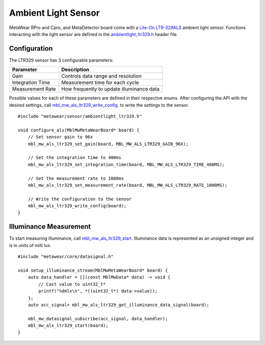 .. highlight:: cpp

Ambient Light Sensor
====================
MetaWear RPro and Cpro, and MetaDetector board come with a 
`Lite-On LTR-329ALS <http://www.mouser.com/ds/2/239/Lite-On_LTR-329ALS-01%20DS_ver1.1-348647.pdf>`_ ambient light sensor.  Functions interacting with 
the light sensor are defined in the `ambientlight_ltr329.h <https://mbientlab.com/docs/metawear/cpp/latest/ambientlight__ltr329_8h.html>`_ header file.

Configuration
-------------
The LTR329 sensor has 3 configurable parameters:

================  =========================================
Parameter         Description
================  =========================================
Gain              Controls data range and resolution
Integration Time  Measurement time for each cycle
Measurement Rate  How frequently to update illuminance data
================  =========================================

Possible values for each of these parameters are defined in their respective enums.  After configuring the API with the desired settings, call 
`mbl_mw_als_ltr329_write_config <https://mbientlab.com/docs/metawear/cpp/latest/ambientlight__ltr329_8h.html#ad37c6a477bde0813186694bff2bcd972>`_. to 
write the settings to the sensor. ::

    #include "metawear/sensor/ambientlight_ltr329.h"
    
    void configure_als(MblMwMetaWearBoard* board) {
        // Set sensor gain to 96x
        mbl_mw_als_ltr329_set_gain(board, MBL_MW_ALS_LTR329_GAIN_96X);
    
        // Set the integration time to 400ms
        mbl_mw_als_ltr329_set_integration_time(board, MBL_MW_ALS_LTR329_TIME_400MS);
    
        // Set the measurement rate to 1000ms
        mbl_mw_als_ltr329_set_measurement_rate(board, MBL_MW_ALS_LTR329_RATE_1000MS);
    
        // Write the configuration to the sensor
        mbl_mw_als_ltr329_write_config(board);
    }

Illuminance Measurement
-----------------------
To start measuring illuminance, call  
`mbl_mw_als_ltr329_start <https://mbientlab.com/docs/metawear/cpp/latest/ambientlight__ltr329_8h.html#a6e490d629752ddd32bb2a2b39c3ca1fc>`_.  
Illuminance data is represented as an unsigned integer and is in units of milli lux. ::

    #include "metawear/core/datasignal.h"
    
    void setup_illuminance_stream(MblMwMetaWearBoard* board) {
        auto data_handler = [](const MblMwData* data) -> void {
            // Cast value to uint32_t*
            printf("%dmlx\n", *((uint32_t*) data->value));
        };
        auto acc_signal= mbl_mw_als_ltr329_get_illuminance_data_signal(board);
    
        mbl_mw_datasignal_subscribe(acc_signal, data_handler);
        mbl_mw_als_ltr329_start(board);
    }

